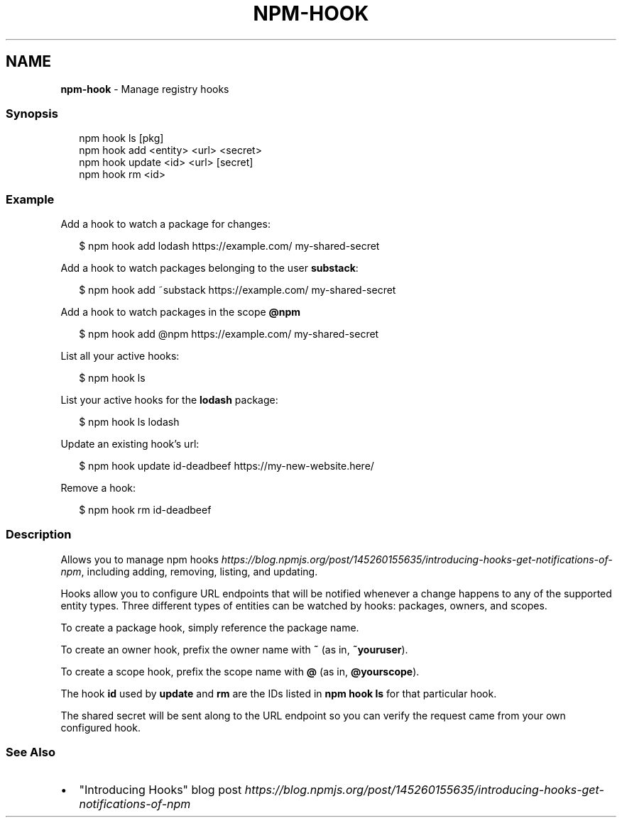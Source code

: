 .TH "NPM\-HOOK" "1" "December 2019" "" ""
.SH "NAME"
\fBnpm-hook\fR \- Manage registry hooks
.SS Synopsis
.P
.RS 2
.nf
npm hook ls [pkg]
npm hook add <entity> <url> <secret>
npm hook update <id> <url> [secret]
npm hook rm <id>
.fi
.RE
.SS Example
.P
Add a hook to watch a package for changes:
.P
.RS 2
.nf
$ npm hook add lodash https://example\.com/ my\-shared\-secret
.fi
.RE
.P
Add a hook to watch packages belonging to the user \fBsubstack\fP:
.P
.RS 2
.nf
$ npm hook add ~substack https://example\.com/ my\-shared\-secret
.fi
.RE
.P
Add a hook to watch packages in the scope \fB@npm\fP
.P
.RS 2
.nf
$ npm hook add @npm https://example\.com/ my\-shared\-secret
.fi
.RE
.P
List all your active hooks:
.P
.RS 2
.nf
$ npm hook ls
.fi
.RE
.P
List your active hooks for the \fBlodash\fP package:
.P
.RS 2
.nf
$ npm hook ls lodash
.fi
.RE
.P
Update an existing hook's url:
.P
.RS 2
.nf
$ npm hook update id\-deadbeef https://my\-new\-website\.here/
.fi
.RE
.P
Remove a hook:
.P
.RS 2
.nf
$ npm hook rm id\-deadbeef
.fi
.RE
.SS Description
.P
Allows you to manage npm hooks \fIhttps://blog\.npmjs\.org/post/145260155635/introducing\-hooks\-get\-notifications\-of\-npm\fR,
including adding, removing, listing, and updating\.
.P
Hooks allow you to configure URL endpoints that will be notified whenever a
change happens to any of the supported entity types\. Three different types of
entities can be watched by hooks: packages, owners, and scopes\.
.P
To create a package hook, simply reference the package name\.
.P
To create an owner hook, prefix the owner name with \fB~\fP (as in, \fB~youruser\fP)\.
.P
To create a scope hook, prefix the scope name with \fB@\fP (as in, \fB@yourscope\fP)\.
.P
The hook \fBid\fP used by \fBupdate\fP and \fBrm\fP are the IDs listed in \fBnpm hook ls\fP for
that particular hook\.
.P
The shared secret will be sent along to the URL endpoint so you can verify the
request came from your own configured hook\.
.SS See Also
.RS 0
.IP \(bu 2
"Introducing Hooks" blog post \fIhttps://blog\.npmjs\.org/post/145260155635/introducing\-hooks\-get\-notifications\-of\-npm\fR

.RE
